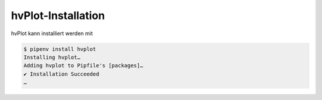 hvPlot-Installation
===================

hvPlot kann installiert werden mit

.. code-block:: console

    $ pipenv install hvplot
    Installing hvplot…
    Adding hvplot to Pipfile's [packages]…
    ✔ Installation Succeeded
    …
